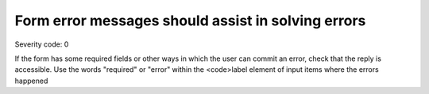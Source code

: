 ===============================
Form error messages should assist in solving errors
===============================

Severity code: 0

.. php:class:: formHasGoodErrorMessage


If the form has some required fields or other ways in which the user can commit an error, check that the reply is accessible. Use the words "required" or "error" within the <code>label element of input items where the errors happened
